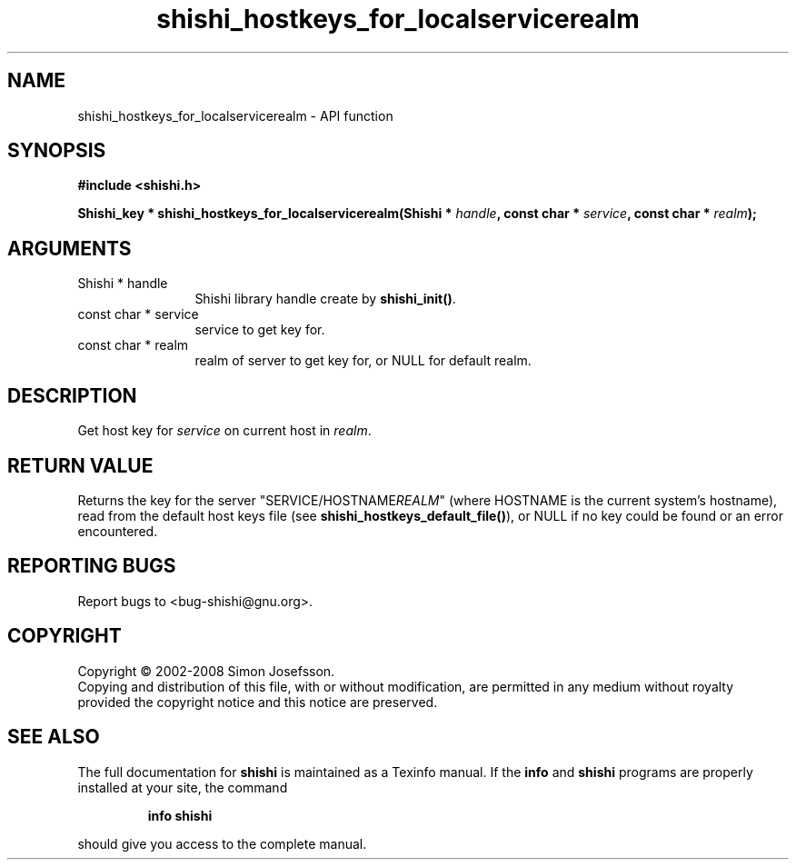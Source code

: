 .\" DO NOT MODIFY THIS FILE!  It was generated by gdoc.
.TH "shishi_hostkeys_for_localservicerealm" 3 "0.0.39" "shishi" "shishi"
.SH NAME
shishi_hostkeys_for_localservicerealm \- API function
.SH SYNOPSIS
.B #include <shishi.h>
.sp
.BI "Shishi_key * shishi_hostkeys_for_localservicerealm(Shishi * " handle ", const char * " service ", const char * " realm ");"
.SH ARGUMENTS
.IP "Shishi * handle" 12
Shishi library handle create by \fBshishi_init()\fP.
.IP "const char * service" 12
service to get key for.
.IP "const char * realm" 12
realm of server to get key for, or NULL for default realm.
.SH "DESCRIPTION"
Get host key for \fIservice\fP on current host in \fIrealm\fP.
.SH "RETURN VALUE"
Returns the key for the server
"SERVICE/HOSTNAME\fIREALM\fP" (where HOSTNAME is the current system's
hostname), read from the default host keys file (see
\fBshishi_hostkeys_default_file()\fP), or NULL if no key could be found
or an error encountered.
.SH "REPORTING BUGS"
Report bugs to <bug-shishi@gnu.org>.
.SH COPYRIGHT
Copyright \(co 2002-2008 Simon Josefsson.
.br
Copying and distribution of this file, with or without modification,
are permitted in any medium without royalty provided the copyright
notice and this notice are preserved.
.SH "SEE ALSO"
The full documentation for
.B shishi
is maintained as a Texinfo manual.  If the
.B info
and
.B shishi
programs are properly installed at your site, the command
.IP
.B info shishi
.PP
should give you access to the complete manual.
